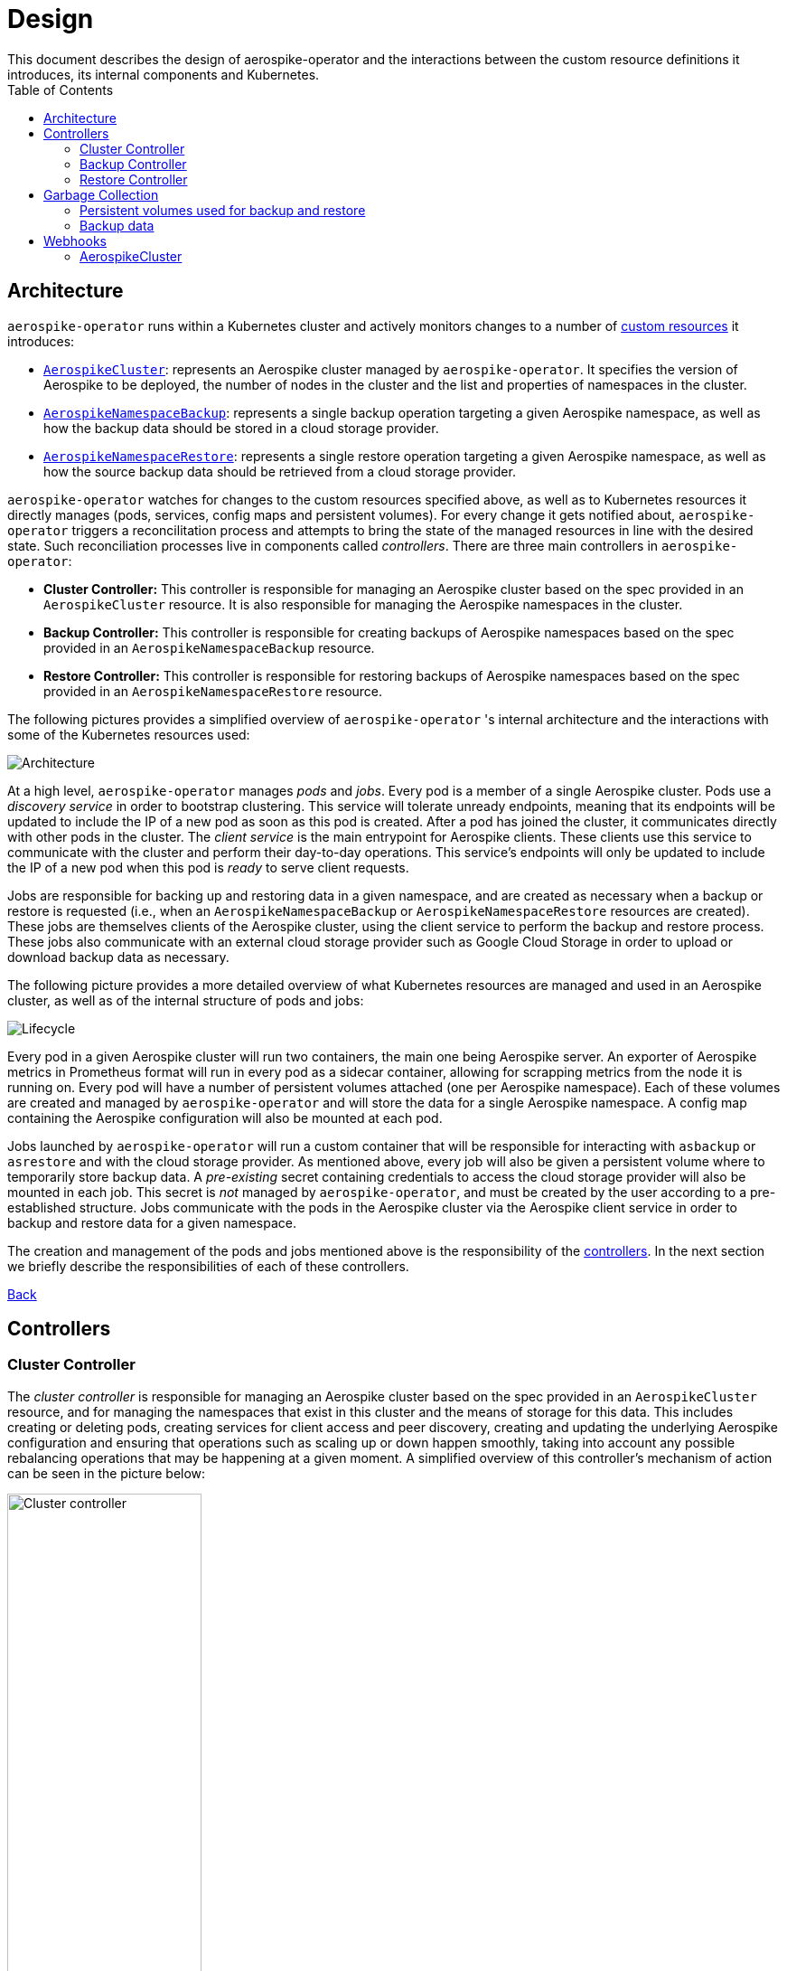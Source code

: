 [[toc]]
= Design
This document describes the design of aerospike-operator and the interactions between the custom resource definitions it introduces, its internal components and Kubernetes.
:icons: font
:toc:

== Architecture

`aerospike-operator` runs within a Kubernetes cluster and actively monitors
changes to a number of
https://kubernetes.io/docs/concepts/api-extension/custom-resources/[custom resources]
it introduces:

[[custom-resource-definitions]]
* <<api-spec.adoc#aerospikecluster,`AerospikeCluster`>>: represents an Aerospike
cluster managed by `aerospike-operator`. It specifies the version of Aerospike
to be deployed, the number of nodes in the cluster and the list and properties
of namespaces in the cluster.
* <<api-spec.adoc#aerospikenamespacebackup,`AerospikeNamespaceBackup`>>:
represents a single backup operation targeting a given Aerospike namespace, as
well as how the backup data should be stored in a cloud storage provider.
* <<api-spec.adoc#aerospikenamespacerestore,`AerospikeNamespaceRestore`>>:
represents a single restore operation targeting a given Aerospike namespace, as
well as how the source backup data should be retrieved from a cloud storage
provider.

`aerospike-operator` watches for changes to the custom resources specified
above, as well as to Kubernetes resources it directly manages (pods, services,
config maps and persistent volumes). For every change it gets notified about,
`aerospike-operator` triggers a reconcilitation process and attempts to bring
the state of the managed resources in line with the desired state. Such
reconciliation processes live in components called _controllers_. There are
three main controllers in `aerospike-operator`:

[[controllers]]
* *Cluster Controller:* This controller is responsible for managing an Aerospike
  cluster based on the spec provided in an `AerospikeCluster` resource. It is
  also responsible for managing the Aerospike namespaces in the cluster.
* *Backup Controller:* This controller is responsible for creating backups of
  Aerospike namespaces based on the spec provided in an
  `AerospikeNamespaceBackup` resource.
* *Restore Controller:* This controller is responsible for restoring backups of
  Aerospike namespaces based on the spec provided in an
  `AerospikeNamespaceRestore` resource.

The following pictures provides a simplified overview of `aerospike-operator` 's
internal architecture and the interactions with some of the Kubernetes resources
used:

image::img/architecture.png["Architecture"]

At a high level, `aerospike-operator` manages _pods_ and _jobs_. Every pod is a
member of a single Aerospike cluster. Pods use a _discovery service_ in order to
bootstrap clustering. This service will tolerate unready endpoints, meaning that
its endpoints will be updated to include the IP of a new pod as soon as this pod
is created. After a pod has joined the cluster, it communicates directly with
other pods in the cluster. The _client service_ is the main entrypoint for
Aerospike clients. These clients use this service to communicate with the
cluster and perform their day-to-day operations. This service's endpoints will
only be updated to include the IP of a new pod when this pod is _ready_ to serve
client requests.

Jobs are responsible for backing up and restoring data in a given namespace, and
are created as necessary when a backup or restore is requested (i.e., when an
`AerospikeNamespaceBackup` or `AerospikeNamespaceRestore` resources are
created). These jobs are themselves clients of the Aerospike cluster, using the
client service to perform the backup and restore process. These jobs also
communicate with an external cloud storage provider such as Google Cloud Storage
in order to upload or download backup data as necessary.

The following picture provides a more detailed overview of what Kubernetes
resources are managed and used in an Aerospike cluster, as well as of the
internal structure of pods and jobs:

image::img/lifecycle.png["Lifecycle"]

Every pod in a given Aerospike cluster will run two containers, the main one
being Aerospike server. An exporter of Aerospike metrics in Prometheus format
will run in every pod as a sidecar container, allowing for scrapping metrics
from the node it is running on. Every pod will have a number of persistent
volumes attached (one per Aerospike namespace). Each of these volumes are
created and managed by `aerospike-operator` and will store the data for a single
Aerospike namespace. A config map containing the Aerospike configuration will
also be mounted at each pod.

Jobs launched by `aerospike-operator` will run a custom container that will be
responsible for interacting with `asbackup` or `asrestore` and with the cloud
storage provider. As mentioned above, every job will also be given a persistent
volume where to temporarily store backup data. A _pre-existing_ secret
containing credentials to access the cloud storage provider will also be mounted
in each job. This secret is _not_ managed by `aerospike-operator`, and must be
created by the user according to a pre-established structure. Jobs communicate
with the pods in the Aerospike cluster via the Aerospike client service in order
to backup and restore data for a given namespace.

The creation and management of the pods and jobs mentioned above is the
responsibility of the <<controllers,controllers>>. In the next section we
briefly describe the responsibilities of each of these controllers.

<<toc,Back>>

== Controllers

=== Cluster Controller

The _cluster controller_ is responsible for managing an Aerospike cluster based
on the spec provided in an `AerospikeCluster` resource, and for managing the
namespaces that exist in this cluster and the means of storage for this data.
This includes creating or deleting pods, creating services for client access and
peer discovery, creating and updating the underlying Aerospike configuration and
ensuring that operations such as scaling up or down happen smoothly, taking into
account any possible rebalancing operations that may be happening at a given
moment. A simplified overview of this controller's mechanism of action can be
seen in the picture below:

image::img/cluster-actions.png["Cluster controller",width=50%]

. When the controller starts, it registers the `AerospikeCluster` custom
resource definition within Kubernetes, and instructs Kubernetes to notify the
controller of any _create_ and _update_ and _delete_ operations performed in
`AerospikeCluster` resources.
. Whenever a given `AerospikeCluster` resource is created or updated, a
<<webhooks,validating admission webhook>> living within `aerospike-operator` is
called. The webhook analyses the object and decides if the operation should be
allowed or rejected. This allows for dynamic validation of a cluster's spec and
for providing immediate feedback about any validation errors.
. If the operation was allowed by the webhook, the controller gets notified
about the changes.
. The controller then analyzes and compares the current state of the resource
with the new desired state, taking the necessary actions in order to bring
current and desired states in sync. This means, for instance, creating pods
in a scale-up operation, deleting pods in a scale-down operation, creating the
necessary services and managing the persistent volumes where namespace data will
be stored.

It should be noted that the cluster controller also watches pods belonging to a
given Aerospike cluster. Whenever one of the pods gets terminated (e.g., due to
an accidental delete or a node crash), `aerospike-operator` will create a new
pod to replace it. The same happens with services, config maps and persistent
volumes.

<<toc,Back>>

=== Backup Controller

The _backup controller_ is responsible for creating backups of a given Aerospike
namespace based on the spec provided in an `AerospikeNamespaceBackup` resource.
This includes creating a Kubernetes job for every backup operation and ensuring
this job completes successfully.

image::img/backup-actions.png["Backup controller",width=50%]

. When the controller starts, it registers the `AerospikeNamespaceBackup` custom
resource definition within Kubernetes, and instructs Kubernetes to notify the
controller of any _create_ operations performed in `AerospikeNamespaceBackup`
resources.
. Whenever a given `AerospikeNamespaceBackup` resource is created, the
controller gets notified of the change by Kubernetes.
. The controller then proceeds to provisioning a volume where to store the
backed-up data temporarily and launching a Kubernetes job that will be
responsible for backing-up data to this volume using `asbackup`. When `asbackup`
finishes backing-up the namespace, data is uploaded to the cloud storage
provider.

NOTE: Backups are not deleted when the corresponding `AerospikeNamespaceBackup`
resource is deleted. This behaviour is intentional and helps preventing
accidental deletion of important backup data. For details on when backup data is
deleted please refer to
<<garbage-collection-backup-data,Garbage Collection>>.

<<toc,Back>>

=== Restore Controller

image::img/restore-actions.png["Restore Controller",width=50%]

. When the controller starts, it registers the `AerospikeNamespaceRestore`
custom resource definition within Kubernetes, and instructs Kubernetes to notify
the controller of any _create_ operations performed in
`AerospikeNamespaceRestore` resources.
. Whenever a given `AerospikeNamespaceRestore` resource is created, the
controller gets notified of the change by Kubernetes.
. The controller then proceeds to provisioning a volume where to download
previously backed-up data to and proceeds to launching a Kubernetes job that
will be responsible for actually downloading the backup data and restoring it
using `asrestore`.

<<toc,Back>>

== Garbage Collection

The lifecycle of most objects managed by `aerospike-operator` will be tied to
the lifecycle of the originating
<<custom-resource-definitions,custom resource>>. This will be achieved using
Kubernetes
https://kubernetes.io/docs/concepts/workloads/controllers/garbage-collection/#owners-and-dependents[owner references]
and will allow for the Kubernetes
https://kubernetes.io/docs/concepts/workloads/controllers/garbage-collection/#controlling-how-the-garbage-collector-deletes-dependents[garbage collector]
to garbage-collect most leftover resources (e.g., leftover pods when their
originating `AerospikeCluster` is deleted).

However, some resources will need to be garbage-collected in a custom fashion.
For these resources, a custom garbage collector will be implemented. The
garbage collector will run periodically and cleanup any leftover resources. The
period between successive runs of the garbage collector may be configured. The
resources targeted by the garbage collector and its behaviour with respect to
these resources are identified in the next sections.

=== Persistent volumes used for backup and restore

During each run, the garbage collector will look for terminated backup and
restore jobs originated by `AerospikeNamespaceBackup` and
`AerospikeNamespaceRestore` resources, and cleanup any persistent volumes
created for temporarily storing data originated by the job.

[[garbage-collection-backup-data]]
=== Backup data

The `AerospikeNamespaceBackup` custom resource features a `ttl` field which
represents the retention period for the backup data in the cloud storage
provider. Since in most cloud storage providers the lifecycle of individuals is
managed by a bucket-level policy, this TTL will be enforced for individual
backups by the garbage collector. Every time the garbage collection process runs
it looks for completed backup jobs whose TTL has expired, and deletes the
associated backup data from the cloud storage provider.

<<toc,Back>>

[[webhooks]]
== Webhooks

While the format of a custom resource's fields can be validated statically using
an
https://kubernetes.io/docs/tasks/access-kubernetes-api/extend-api-custom-resource-definitions/#validation[OpenAPI v3 schema],
some more involved, dynamic validations may be required for some types of custom
resources. For example, it is a good idea to enforce that the replication factor
for a given namespace is not larger than size of the cluster it belongs to. In
order to achieve this, `aerospike-operator` makes use of
https://kubernetes.io/docs/admin/extensible-admission-controllers/#admission-webhooks[validating admission webhooks]: HTTP callbacks that are called when a given object is acted
upon (e.g., created or updated). These callbacks may be used to either accept or
reject the action in a _synchronous_ fashion, hence providing immediate feedback
and a better user experience.

Validating admission webhooks may live either inside or outside a Kubernetes
cluster, and they must be registered using the Kubernetes API in order to be
called. In the case of `aerospike-operator`, introduced webhooks are exposed via
the application itself, and are registered when the application starts (unless
admission is explicitly disabled when starting the application, in which case no
registration happens).

=== AerospikeCluster

The `aerospikeclusters.aerospike.travelaudience.com` webhook is called whenever
a given `AerospikeCluster` resource is created or updated, and enforces that:

* No namespaces have been removed or changed.
* For every new namespace, the replication factor is less than or equal to the
  size of the cluster.
